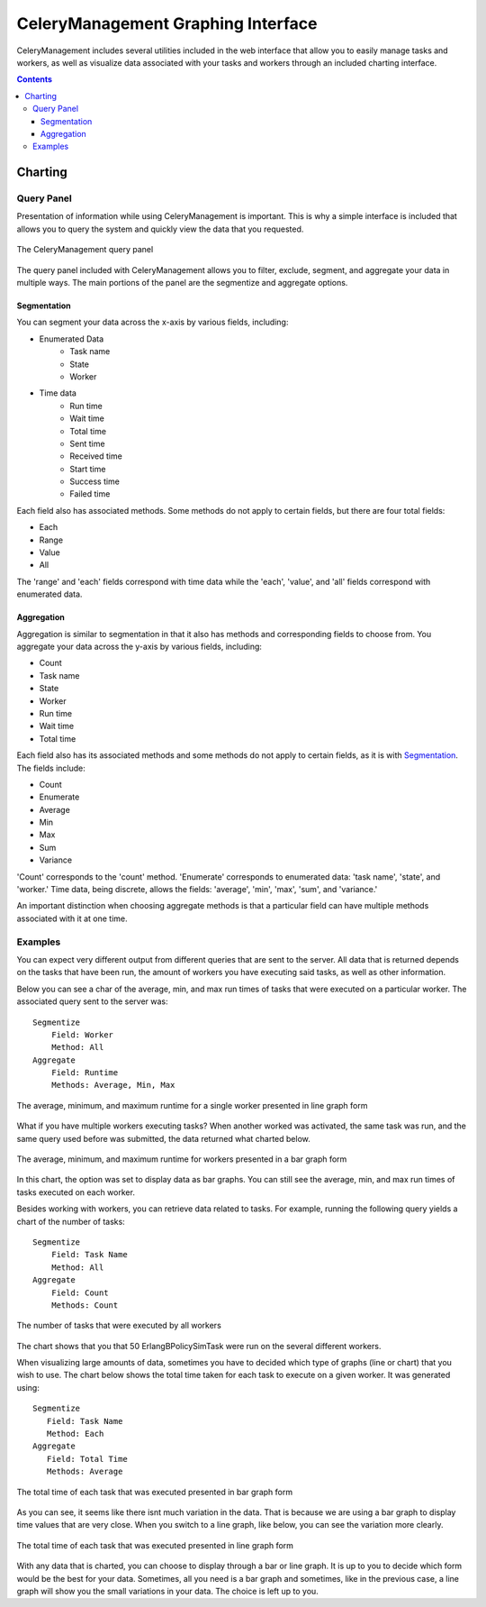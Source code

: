 .. _example:

CeleryManagement Graphing Interface
###################################

CeleryManagement includes several utilities included in the web interface that
allow you to easily manage tasks and workers, as well as visualize data
associated with your tasks and workers through an included charting interface.

.. contents::

.. _charting:

Charting
========

.. _query_panel:

Query Panel
-----------
Presentation of information while using CeleryManagement is important. This is 
why a simple interface is included that allows you to query the system and 
quickly view the data that you requested.

.. figure:: media/query_panel.png
   :alt: query panel
   :align: center
   
   The CeleryManagement query panel

The query panel included with CeleryManagement allows you to filter, exclude, 
segment, and aggregate your data in multiple ways. The main portions of the 
panel are the segmentize and aggregate options.

.. _segmentation:

Segmentation
````````````
You can segment your data across the x-axis by various fields, including:

- Enumerated Data
    - Task name
    - State
    - Worker
- Time data
    - Run time
    - Wait time
    - Total time
    - Sent time
    - Received time
    - Start time
    - Success time
    - Failed time

Each field also has associated methods. Some methods do not apply to certain 
fields, but there are four total fields:

- Each
- Range
- Value
- All

The 'range' and 'each' fields correspond with time data while the 'each', 'value', 
and 'all' fields correspond with enumerated data.

.. _aggregation:

Aggregation
```````````
Aggregation is similar to segmentation in that it also has methods and 
corresponding fields to choose from. You aggregate your data across the y-axis
by various fields, including:

- Count
- Task name
- State
- Worker
- Run time
- Wait time
- Total time

Each field also has its associated methods and some methods do not apply 
to certain fields, as it is with Segmentation_. The fields include:

- Count
- Enumerate
- Average
- Min
- Max
- Sum
- Variance

'Count' corresponds to the 'count' method. 'Enumerate' corresponds to enumerated 
data: 'task name', 'state', and 'worker.' Time data, being discrete, allows the 
fields: 'average', 'min', 'max', 'sum', and 'variance.'

An important distinction when choosing aggregate methods is that a particular 
field can have multiple methods associated with it at one time.

.. _examples:

Examples
--------
You can expect very different output from different queries that are sent to the 
server. All data that is returned depends on the tasks that have been run, the 
amount of workers you have executing said tasks, as well as other information.

Below you can see a char of the average, min, and max run times of tasks that were 
executed on a particular worker. The associated query sent to the server was::

    Segmentize
        Field: Worker
        Method: All
    Aggregate
        Field: Runtime
        Methods: Average, Min, Max

.. figure:: media/chart_runtime_avgminmax_line.png
   :width: 500px
   :alt: average, min, and max worker runtime line
   :align: center

   The average, minimum, and maximum runtime for a single worker
   presented in line graph form

What if you have multiple workers executing tasks? When another worked was
activated, the same task was run, and the same query used before was submitted, 
the data returned what charted below.

.. figure:: media/chart_runtime_avgminmax_bar.png
   :width: 500px
   :alt: average, min, and max worker runtime bar
   :align: center

   The average, minimum, and maximum runtime for workers presented in
   a bar graph form

In this chart, the option was set to display data as bar graphs. You can still see 
the average, min, and max run times of tasks executed on each worker.

Besides working with workers, you can retrieve data related to tasks. For example, 
running the following query yields a chart of the number of tasks::
  
   Segmentize
       Field: Task Name
       Method: All
   Aggregate
       Field: Count
       Methods: Count

.. figure:: media/chart_taskname_count.png
   :width: 500px
   :alt: taskname count
   :align: center

   The number of tasks that were executed by all workers

The chart shows that you that 50 ErlangBPolicySimTask were run on the several 
different workers.

When visualizing large amounts of data, sometimes you have to decided which type of
graphs (line or chart) that you wish to use. The chart below shows the total time
taken for each task to execute on a given worker. It was generated using::

    Segmentize
       Field: Task Name
       Method: Each
    Aggregate
       Field: Total Time
       Methods: Average

.. figure:: media/chart_taskname_totaltime_bar.png
   :width: 500px
   :alt: taskname totaltime bar
   :align: center

   The total time of each task that was executed presented in bar graph
   form

As you can see, it seems like there isnt much variation in the data. That is because 
we are using a bar graph to display time values that are very close. When you switch
to a line graph, like below, you can see the variation more clearly.

.. figure:: media/chart_taskname_totaltime_line.png
   :width: 500px
   :alt: taskname totaltime line
   :align: center

   The total time of each task that was executed presented in line graph
   form

With any data that is charted, you can choose to display through a bar or line graph. 
It is up to you to decide which form would be the best for your data. Sometimes, all
you need is a bar graph and sometimes, like in the previous case, a line graph will 
show you the small variations in your data. The choice is left up to you.

